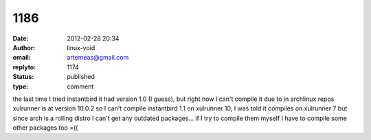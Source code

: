 1186
####
:date: 2012-02-28 20:34
:author: linux-void
:email: artemeas@gmail.com
:replyto: 1174
:status: published
:type: comment

the last time I tried instantbird it had version 1.0 (I guess), but right now I can't compile it due to in archlinux repos xulrunner is at version 10.0.2 so I can't compile instantbird 1.1 on xulrunner 10, I was told it compiles on xulrunner 7 but since arch is a rolling distro I can't get any outdated packages... if I try to compile them myself I have to compile some other packages too =((
